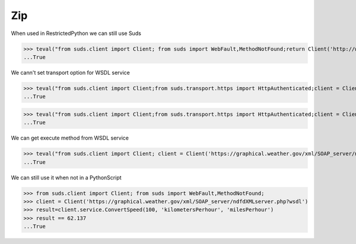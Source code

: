 Zip
===

When used in RestrictedPython we can still use Suds

>>> teval("from suds.client import Client; from suds import WebFault,MethodNotFound;return Client('http://www.webservicex.net/ConvertSpeed.asmx?WSDL')")
...True


We cann't set transport option for WSDL service

>>> teval("from suds.client import Client;from suds.transport.https import HttpAuthenticated;client = Client('https://graphical.weather.gov/xml/SOAP_server/ndfdXMLserver.php?wsdl',transport=HttpAuthenticated())")
...True

>>> teval("from suds.client import Client;from suds.transport.https import HttpAuthenticated;client = Client('https://graphical.weather.gov/xml/SOAP_server/ndfdXMLserver.php?wsdl');client.set_options(transport=HttpAuthenticated())")
...True

We can get execute method from WSDL service

>>> teval("from suds.client import Client; client = Client('https://graphical.weather.gov/xml/SOAP_server/ndfdXMLserver.php?wsdl');result=client.service.ConvertSpeed(100, 'kilometersPerhour', 'milesPerhour');assert result == 62.137")
...True


We can still use it when not in a PythonScript

>>> from suds.client import Client; from suds import WebFault,MethodNotFound;
>>> client = Client('https://graphical.weather.gov/xml/SOAP_server/ndfdXMLserver.php?wsdl')
>>> result=client.service.ConvertSpeed(100, 'kilometersPerhour', 'milesPerhour')
>>> result == 62.137
...True
